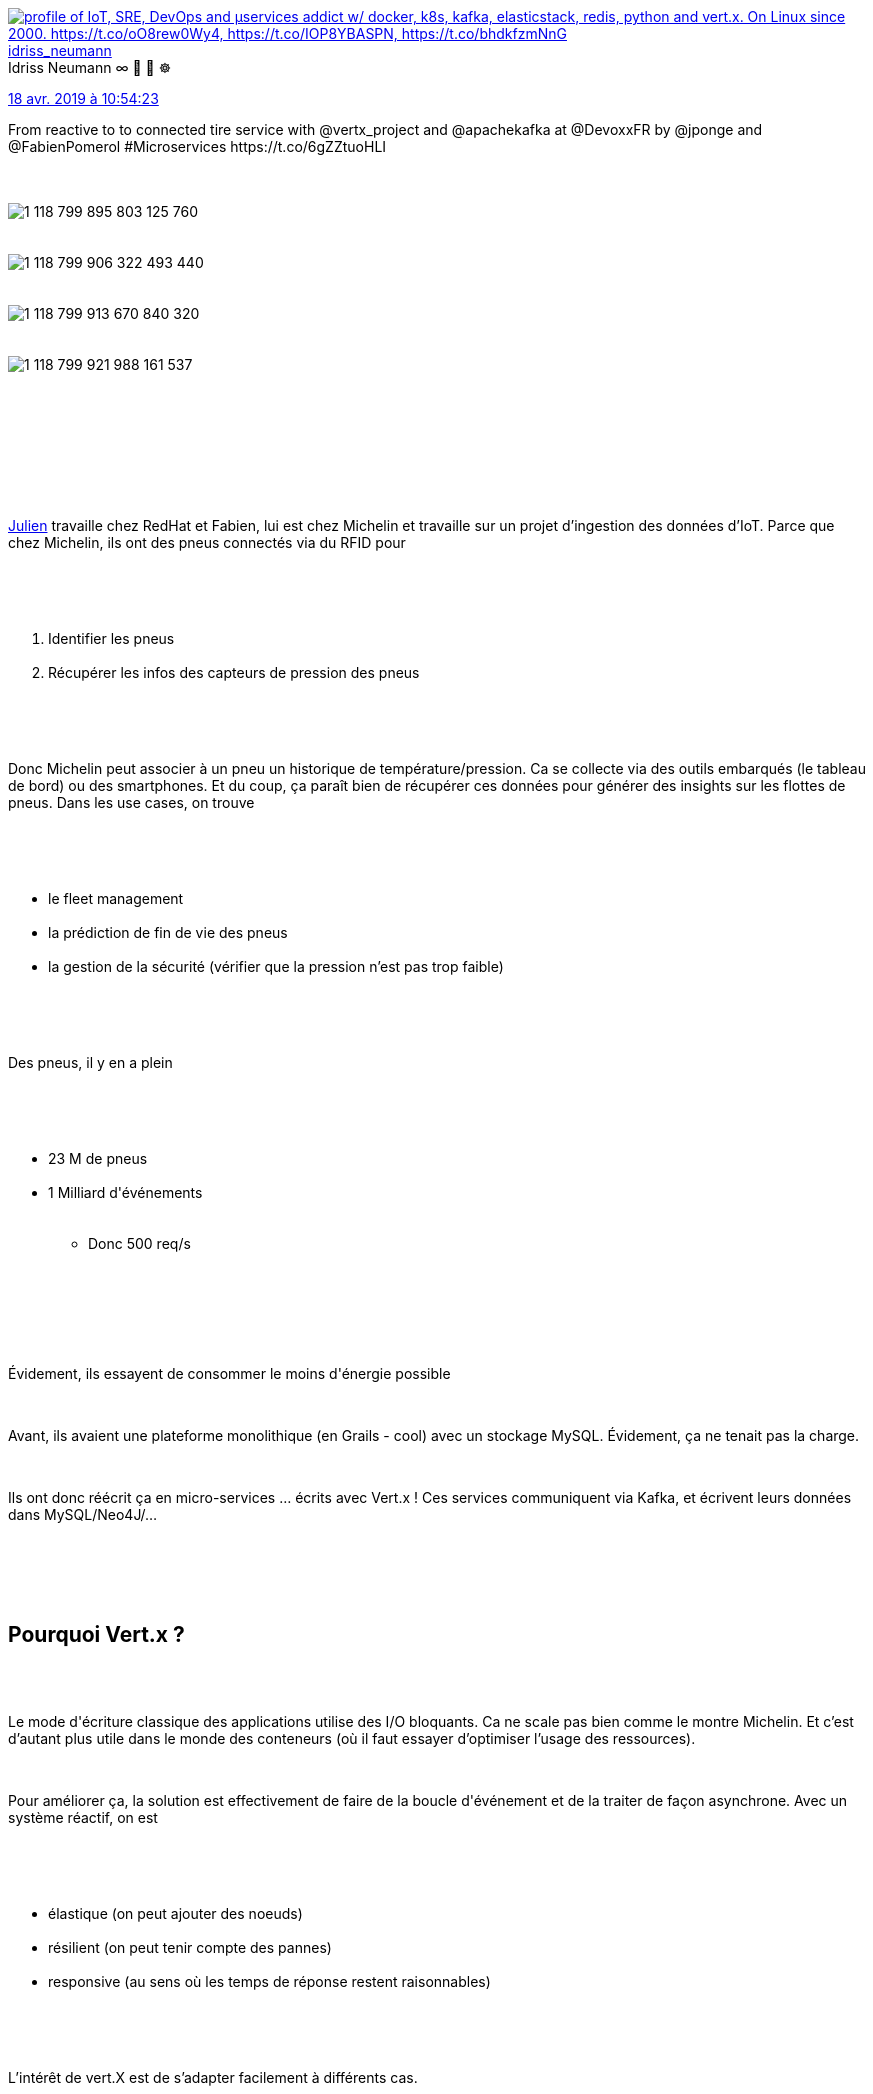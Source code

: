 :jbake-type: post
:jbake-status: published
:jbake-title: Devoxxfr - du réactif au service du pneu connecté
:jbake-tags: devoxx,kafka,reactive,vertx,_mois_avr.,_année_2019
:jbake-date: 2019-04-19
:jbake-depth: ../../../../
:jbake-uri: wordpress/2019/04/19/devoxxfr-du-reactif-au-service-du-pneu-connecte.adoc
:jbake-excerpt: 
:jbake-source: https://riduidel.wordpress.com/2019/04/19/devoxxfr-du-reactif-au-service-du-pneu-connecte/
:jbake-style: wordpress

++++
<p>
<div class='twitter'>
<br/>
<span class="twitter_status">
</p>
<p>
<span class="author">
</p>
<p>
<a href="http://twitter.com/idriss_neumann" class="screenName"><img src="http://pbs.twimg.com/profile_images/1297261824371556352/9yMdakwV_mini.jpg" alt="profile of IoT, SRE, DevOps and μservices addict w/ docker, k8s, kafka, elasticstack, redis, python and vert.x. On Linux since 2000. https://t.co/oO8rew0Wy4, https://t.co/IOP8YBASPN, https://t.co/bhdkfzmNnG"/>idriss_neumann</a>
<br/>
<span class="name">Idriss Neumann ∞ 🐧 🐳 ☸️</span>
</p>
<p>
</span>
</p>
<p>
<a href="https://twitter.com/idriss_neumann/status/1 118 799 928 409 636 864" class="date">18 avr. 2019 à 10:54:23</a>
</p>
<p>
<span class="content">
</p>
<p>
<span class="text">From reactive to to connected tire service with @vertx_project and @apachekafka at @DevoxxFR by @jponge and @FabienPomerol #Microservices https://t.co/6gZZtuoHLI</span>
</p>
<p>
<span class="medias">
<br/>
<span class="media media-photo">
<br/>
<img src="http://pbs.twimg.com/media/D4bGk9wW4AAp_Di.jpg" alt="1 118 799 895 803 125 760"/>
<br/>
</span>
<br/>
<span class="media media-photo">
<br/>
<img src="http://pbs.twimg.com/media/D4bGlk8XsAA4W1Y.jpg" alt="1 118 799 906 322 493 440"/>
<br/>
</span>
<br/>
<span class="media media-photo">
<br/>
<img src="http://pbs.twimg.com/media/D4bGmAUWkAASHTO.jpg" alt="1 118 799 913 670 840 320"/>
<br/>
</span>
<br/>
<span class="media media-photo">
<br/>
<img src="http://pbs.twimg.com/media/D4bGmfTW0AE16BO.jpg" alt="1 118 799 921 988 161 537"/>
<br/>
</span>
<br/>
</span>
</p>
<p>
</span>
</p>
<p>
<span class="twitter_status_end"/>
<br/>
</span>
<br/>
</div>
<br/>
<div id="preamble">
<br/>
<div class="sectionbody">
<br/>
<div class="paragraph data-line-3">
</p>
<p>
<a href="https://twitter.com/jponge">Julien</a> travaille chez RedHat et Fabien, lui est chez Michelin et travaille sur un projet d’ingestion des données d’IoT. Parce que chez Michelin, ils ont des pneus connectés via du RFID pour
</p>
<p>
</div>
<br/>
<div class="olist arabic data-line-6">
<br/>
<ol class="arabic">
<br/>
<li>Identifier les pneus</li>
<br/>
<li>Récupérer les infos des capteurs de pression des pneus</li>
<br/>
</ol>
<br/>
</div>
<br/>
<div class="paragraph data-line-9">
</p>
<p>
Donc Michelin peut associer à un pneu un historique de température/pression. Ca se collecte via des outils embarqués (le tableau de bord) ou des smartphones. Et du coup, ça paraît bien de récupérer ces données pour générer des insights sur les flottes de pneus. Dans les use cases, on trouve
</p>
<p>
</div>
<br/>
<div class="ulist data-line-13">
<br/>
<ul>
<br/>
<li>le fleet management</li>
<br/>
<li>la prédiction de fin de vie des pneus</li>
<br/>
<li>la gestion de la sécurité (vérifier que la pression n’est pas trop faible)</li>
<br/>
</ul>
<br/>
</div>
<br/>
<div class="paragraph data-line-17">
</p>
<p>
Des pneus, il y en a plein
</p>
<p>
</div>
<br/>
<div class="ulist data-line-19">
<br/>
<ul>
<br/>
<li>23 M de pneus</li>
<br/>
<li>1 Milliard d'événements
<br/>
<div class="ulist data-line-21">
<br/>
<ul>
<br/>
<li>Donc 500 req/s</li>
<br/>
</ul>
<br/>
</div></li>
<br/>
</ul>
<br/>
</div>
<br/>
<div class="paragraph data-line-23">
</p>
<p>
Évidement, ils essayent de consommer le moins d'énergie possible
</p>
<p>
</div>
<br/>
<div class="paragraph data-line-25">
</p>
<p>
Avant, ils avaient une plateforme monolithique (en Grails - cool) avec un stockage MySQL. Évidement, ça ne tenait pas la charge.
</p>
<p>
</div>
<br/>
<div class="paragraph data-line-28">
</p>
<p>
Ils ont donc réécrit ça en micro-services …​ écrits avec Vert.x ! Ces services communiquent via Kafka, et écrivent leurs données dans MySQL/Neo4J/…​
</p>
<p>
</div>
<br/>
</div>
<br/>
</div>
<br/>
<div class="sect1 data-line-31">
<br/>
<h2 id="truepourquoi_vert_x">Pourquoi Vert.x ?</h2>
<br/>
<div class="sectionbody">
<br/>
<div class="paragraph data-line-33">
</p>
<p>
Le mode d'écriture classique des applications utilise des I/O bloquants. Ca ne scale pas bien comme le montre Michelin. Et c’est d’autant plus utile dans le monde des conteneurs (où il faut essayer d’optimiser l’usage des ressources).
</p>
<p>
</div>
<br/>
<div class="paragraph data-line-36">
</p>
<p>
Pour améliorer ça, la solution est effectivement de faire de la boucle d'événement et de la traiter de façon asynchrone. Avec un système réactif, on est
</p>
<p>
</div>
<br/>
<div class="ulist data-line-38">
<br/>
<ul>
<br/>
<li>élastique (on peut ajouter des noeuds)</li>
<br/>
<li>résilient (on peut tenir compte des pannes)</li>
<br/>
<li>responsive (au sens où les temps de réponse restent raisonnables)</li>
<br/>
</ul>
<br/>
</div>
<br/>
<div class="paragraph data-line-42">
</p>
<p>
L’intérêt de vert.X est de s’adapter facilement à différents cas.
</p>
<p>
</div>
<br/>
</div>
<br/>
</div>
<br/>
<div class="sect1 data-line-44">
<br/>
<h2 id="trueingestion_de_donn_es">Ingestion de données</h2>
<br/>
<div class="sectionbody">
<br/>
<div class="paragraph data-line-46">
</p>
<p>
Premier live-coding : Julien crée un verticle qui va répondre donner via HTTP, la marque du pneu quand on donne son id. Pour ça, il faut
</p>
<p>
</div>
<br/>
<div class="ulist data-line-49">
<br/>
<ul>
<br/>
<li>Un serveur HTTP (qui écoute sur le port de notre choix)</li>
<br/>
<li>Un routeur</li>
<br/>
<li>Et évidement une méthode qui retourne le résultat quand on fait la requête</li>
<br/>
</ul>
<br/>
</div>
<br/>
<div class="paragraph data-line-53">
</p>
<p>
C’est facile à écrire (je le sais, j’ai déjà fait la même chose) et Julien lance le verticle avec gradle (qui fournit comme Maven du live-reload).
</p>
<p>
</div>
<br/>
<div class="paragraph data-line-55">
</p>
<p>
En vrai, c’est un peu plus compliqué :
</p>
<p>
</div>
<br/>
<div class="ulist data-line-57">
<br/>
<ul>
<br/>
<li>Il y a trois routes HTTP</li>
<br/>
<li>Les données sont stockées dans MongoDB grâce au client réactif fourni par Vert.x</li>
<br/>
</ul>
<br/>
</div>
<br/>
</div>
<br/>
</div>
<br/>
<div class="sect1 data-line-60">
<br/>
<h2 id="trueaggr_gation_de_services">Agrégation de services</h2>
<br/>
<div class="sectionbody">
<br/>
<div class="paragraph data-line-62">
</p>
<p>
Il faut parfois faire plusieurs requêtes asynchrones et assembler les résultats. On peut faire des callbacks, mais c’est assez complexe. Dans Vert.x, on a
</p>
<p>
</div>
<br/>
<div class="ulist data-line-66">
<br/>
<ul>
<br/>
<li>Des futures</li>
<br/>
<li>Des coroutines Kotlin ou Java (avec Quasar)</li>
<br/>
<li>Ou du RxJava que supporte très bien Vert.x</li>
<br/>
</ul>
<br/>
</div>
<br/>
<div class="paragraph data-line-70">
</p>
<p>
On passe donc à une deuxième démo où Julien va faire du machine learning (autrement dit de la régression linéaire) pour savoir si le pneu perd en pression. On a donc deux services en amont
</p>
<p>
</div>
<br/>
<div class='twitter'>
<br/>
<span class="twitter_status">
</p>
<p>
<span class="author">
</p>
<p>
<a href="http://twitter.com/idriss_neumann" class="screenName"><img src="http://pbs.twimg.com/profile_images/1297261824371556352/9yMdakwV_mini.jpg" alt="profile of IoT, SRE, DevOps and μservices addict w/ docker, k8s, kafka, elasticstack, redis, python and vert.x. On Linux since 2000. https://t.co/oO8rew0Wy4, https://t.co/IOP8YBASPN, https://t.co/bhdkfzmNnG"/>idriss_neumann</a>
<br/>
<span class="name">Idriss Neumann ∞ 🐧 🐳 ☸️</span>
</p>
<p>
</span>
</p>
<p>
<a href="https://twitter.com/idriss_neumann/status/1 118 805 700 828 962 816" class="date">18 avr. 2019 à 11:17:20</a>
</p>
<p>
<span class="content">
</p>
<p>
<span class="text">@Michelin is using @vertx_project #microservices with @apachekafka to anticipate and alert the connected tires defects #IoT. Demo by @jponge and @FabienPomerol at @DevoxxFR https://t.co/bmSXzfQh2c</span>
</p>
<p>
<span class="medias">
<br/>
<span class="media media-photo">
<br/>
<img src="http://pbs.twimg.com/media/D4bL1wOWsAA4rlt.jpg" alt="1 118 805 681 786 761 216"/>
<br/>
</span>
<br/>
<span class="media media-photo">
<br/>
<img src="http://pbs.twimg.com/media/D4bL2IcWwAAM2Ze.jpg" alt="1 118 805 688 287 936 512"/>
<br/>
</span>
<br/>
<span class="media media-photo">
<br/>
<img src="http://pbs.twimg.com/media/D4bL2dgX4AEsVqk.jpg" alt="1 118 805 693 941 932 033"/>
<br/>
</span>
<br/>
</span>
</p>
<p>
</span>
</p>
<p>
<span class="twitter_status_end"/>
<br/>
</span>
<br/>
</div>
<br/>
<div class="ulist data-line-73">
<br/>
<ul>
<br/>
<li>le service donnant le nom du pneu</li>
<br/>
<li>un service faisant cette régression linéaire</li>
<br/>
</ul>
<br/>
</div>
<br/>
<div class="paragraph data-line-76">
</p>
<p>
Et pour les combiner, on appelle un <code>Single</code> RxJava. Évidement, on peut aussi produire ce <code>Single</code> à partir d’une requête en appelant <code>.rxSend()</code> qui va envoyer la requête et l’encapsuler dans un objet RxJava. Dans les bonus, RxJava fournit par exemple la gestion de la qualité de service en tentant de rappeler plusieurs fois le service (ou aussi une bonne gestion des timeout).
</p>
<p>
</div>
<br/>
</div>
<br/>
</div>
<br/>
<div class="sect1 data-line-78">
<br/>
<h2 id="trueevent_driven_microservices">Event driven microservices</h2>
<br/>
<div class="sectionbody">
<br/>
<div class="paragraph data-line-80">
</p>
<p>
Évidement, il est aussi possible de récupérer des données autrement qu’en HTTP. Par exemple, pour construire des alertes sur la pression des pneus, Michelin développe des services qui vont lire dans un topic Kafka pour écrire dans un autre topic …​ qui sera utilisé par le service d’alerte de pression de pneus.
</p>
<p>
</div>
<br/>
<div class="sect2 data-line-83">
<br/>
<h3 id="truedashboard">Dashboard</h3>
<br/>
<div class="paragraph data-line-85">
</p>
<p>
Le dashboard va afficher les pressions des pneus avec les pneus qui ont une mauvaise pression. Pour simuler le système Michelin, Julien va utiliser Locust - un outil de charge en Python pour injecter des données.
</p>
<p>
</div>
<br/>
<div class="paragraph data-line-88">
</p>
<p>
Donc le dashboard a plusieurs consomateurs Kafka :
</p>
<p>
</div>
<br/>
<div class="ulist data-line-90">
<br/>
<ul>
<br/>
<li>Un premier pour les mesures d’ingestion qui pousse les mesures vers le bus d'événement de Vert.x (celui-ci peu envoyer les événements vers d’autres Vert.x, ou même vers le navigateur)</li>
<br/>
<li>Un autre pour la perte de pression</li>
<br/>
</ul>
<br/>
</div>
<br/>
</div>
<br/>
<div class="sect2 data-line-93">
<br/>
<h3 id="trueingestion">Ingestion</h3>
<br/>
<div class="paragraph data-line-95">
</p>
<p>
On a juste remplacé l’ingestion dans MongoDB par une ingestion dans Kafka
</p>
<p>
</div>
<br/>
</div>
<br/>
<div class="sect2 data-line-97">
<br/>
<h3 id="truealerte">Alerte</h3>
<br/>
<div class="paragraph data-line-99">
</p>
<p>
Ici, on écoute sur un topic Kafka pour pousser dans un autre topic Kafka. Donc, dans ce topic, grâce à RxJava, on va grouper les événements de pression par id de pneu puis faire une régression linéaire sur ces pressions pour pousser les résultats dans un autre topic.
</p>
<p>
</div>
<br/>
</div>
<br/>
<div class="sect2 data-line-102">
<br/>
<h3 id="trueinterface_web">Interface web</h3>
<br/>
<div class="paragraph data-line-104">
</p>
<p>
Pour produire l’interface web, on va simplement connecter le navigateur à l’event bus pour récupérer les événements. On peut aussi envoyer des événements depuis le navigateur dans le bus d'événements
</p>
<p>
</div>
<br/>
</div>
<br/>
</div>
<br/>
</div>
<br/>
<div class='twitter'>
<br/>
<span class="twitter_status">
</p>
<p>
<span class="author">
</p>
<p>
<a href="http://twitter.com/paulp_si" class="screenName"><img src="http://pbs.twimg.com/profile_images/1234809694344110080/PQ_sUos7_mini.jpg" alt="profile of #Zz, Passionné par la tech et l’entrepreneuriat avec un goût prononcé pour l’#IoT et les #Humains - aka https://t.co/csrnuqYKoH - membre de @volcampIO"/>paulp_si</a>
<br/>
<span class="name">paulp</span>
</p>
<p>
</span>
</p>
<p>
<a href="https://twitter.com/paulp_si/status/1 118 805 546 784 710 656" class="date">18 avr. 2019 à 11:16:43</a>
</p>
<p>
<span class="content">
</p>
<p>
<span class="text">Demo de suivi de pression de pneumatiques et emission d’alertes à #DevoxxFr utilisant @vertx_project et #kafka https://t.co/JkWdxD0EAI</span>
</p>
<p>
<span class="medias">
<br/>
<span class="media media-video">
<br/>
Media at <a href="http://pbs.twimg.com/ext_tw_video_thumb/1118805515444858880/pu/img/lRR9M2FK-qlGFZ3B.jpg">http://pbs.twimg.com/ext_tw_video_thumb/1118805515444858880/pu/img/lRR9M2FK-qlGFZ3B.jpg</a>
<br/>
</span>
<br/>
</span>
</p>
<p>
</span>
</p>
<p>
<span class="twitter_status_end"/>
<br/>
</span>
<br/>
</div>
<br/>
<div class="sect1 data-line-107">
<br/>
<h2 id="trueconclusion">Conclusion</h2>
<br/>
<div class="sectionbody">
<br/>
<div class="paragraph data-line-109">
</p>
<p>
Dans l'équipe de dév, composée d’une 15aine de personnes plutôt junior, le passage à l’asynchrone n’a pas été très simple. Sans doute parce que Vert.x est un toolkit plutôt qu’un framework. L'équipe a été tentée de construire une cathédrale (autrement dit un framework).
</p>
<p>
</div>
<br/>
<div class="paragraph data-line-112">
</p>
<p>
L’event bus est aussi un point important : ce bus n’est pas durable, et il n’y a pas de gestion de la back pressure. Ca en fait un mauvais candidat pour communiquer entre micro-services. Il vaut donc mieux passer par un bus externe (comme Kafka ou RabbitMQ). Parce que ça n’est <strong>pas</strong> un bus de messaging.
</p>
<p>
</div>
<br/>
<div class="paragraph data-line-115">
</p>
<p>
Rentrer dans le monde des micro-services, c’est rentrer dans un nouveau monde empli de problèmes spécifiques :
</p>
<p>
</div>
<br/>
<div class="ulist data-line-117">
<br/>
<ul>
<br/>
<li>l’idempotence</li>
<br/>
<li>l’exactly once delivery</li>
<br/>
<li>le tracing</li>
<br/>
<li>la synchronisation</li>
<br/>
<li>la (dé)normalisation</li>
<br/>
<li>le cache distribué</li>
<br/>
<li>la concurrence</li>
<br/>
</ul>
<br/>
</div>
<br/>
<div class="paragraph data-line-125">
</p>
<p>
Attention également : il faut monitorer et tracer les appels. C’est important parce qu’il y a toujours plusieurs instances d’un micro-service, et qu’il faut savoir quelle instance a traité quel message.
</p>
<p>
</div>
<br/>
<div class="paragraph data-line-128">
</p>
<p>
D’un point de vue personnel, pour avoir déjà beaucoup joué avec Vert.x, je n’ai pas appris grand chose …​ sauf sur la partie réactive. Par contre, la présentation était très chouette, et la discussion avec Julien et Fabien sur l'ASM (le club de rugby, hein), Golo, et d'autres sujets était très chouette !
</p>
<p>
</div>
<br/>
</div>
<br/>
</div>
</p>
<p>
<div class='twitter'>
<br/>
<span class="twitter_status">
</p>
<p>
<span class="author">
</p>
<p>
<a href="http://twitter.com/jponge" class="screenName"><img src="http://pbs.twimg.com/profile_images/1350099660074061824/RgNOhHrg_mini.jpg" alt="profile of 💡 Reactive @RedHat 📖 Vert.x in Action @ManningBooks ➡️ Personal account, tweets do not reflect the views of my employers"/>jponge</a>
<br/>
<span class="name">Julien Ponge</span>
</p>
<p>
</span>
</p>
<p>
<a href="https://twitter.com/jponge/status/1 118 794 563 676 717 057" class="date">18 avr. 2019 à 10:33:04</a>
</p>
<p>
<span class="content">
</p>
<p>
<span class="text">Full room it might be 😇 https://t.co/IxsPKKPdiZ</span>
</p>
<p>
<span class="medias">
<br/>
<span class="media media-photo">
<br/>
<img src="http://pbs.twimg.com/media/D4bBuMUW0AILeaI.jpg" alt="1 118 794 556 772 896 770"/>
<br/>
</span>
<br/>
</span>
</p>
<p>
</span>
</p>
<p>
<span class="twitter_status_end"/>
<br/>
</span>
<br/>
</div>
</p>
++++